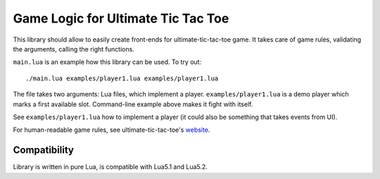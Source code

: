 Game Logic for Ultimate Tic Tac Toe
===================================

This library should allow to easily create front-ends
for ultimate-tic-tac-toe game. It takes care of game rules,
validating the arguments, calling the right functions.

``main.lua`` is an example how this library can be used. To try out::

    ./main.lua examples/player1.lua examples/player1.lua

The file takes two arguments: Lua files, which implement a player.
``examples/player1.lua`` is a demo player which marks a first available slot.
Command-line example above makes it fight with itself.

See ``examples/player1.lua`` how to implement a player (it could also be
something that takes events from UI).

For human-readable game rules, see ultimate-tic-tac-toe's website_.

Compatibility
-------------

Library is written in pure Lua, is compatible with Lua5.1 and Lua5.2.

.. _website: http://mathwithbaddrawings.com/2013/06/16/ultimate-tic-tac-toe/
